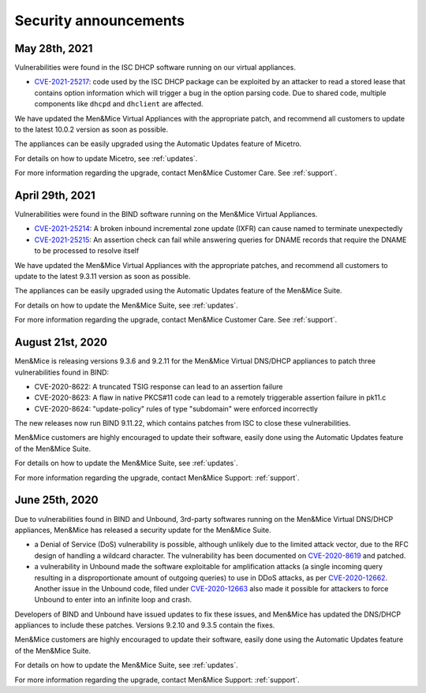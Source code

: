 .. _security-announcements:

Security announcements
======================

May 28th, 2021
--------------

Vulnerabilities were found in the ISC DHCP software running on our virtual appliances.

* `CVE-2021-25217 <https://kb.isc.org/docs/cve-2021-25217>`_: code used by the ISC DHCP package can be exploited by an attacker to read a stored lease that contains option information which will trigger a bug in the option parsing code. Due to shared code, multiple components like ``dhcpd`` and ``dhclient`` are affected.

We have updated the Men&Mice Virtual Appliances with the appropriate patch, and recommend all customers to update to the latest 10.0.2 version as soon as possible.

The appliances can be easily upgraded using the Automatic Updates feature of Micetro.

For details on how to update Micetro, see :ref:`updates`.

For more information regarding the upgrade, contact Men&Mice Customer Care. See :ref:`support`.

April 29th, 2021
----------------

Vulnerabilities were found in the BIND software running on the Men&Mice Virtual Appliances.

* `CVE-2021-25214 <https://cve.mitre.org/cgi-bin/cvename.cgi?name=CVE-2021-25214>`_: A broken inbound incremental zone update (IXFR) can cause named to terminate unexpectedly

* `CVE-2021-25215 <https://cve.mitre.org/cgi-bin/cvename.cgi?name=2021-25215>`_: An assertion check can fail while answering queries for DNAME records that require the DNAME to be processed to resolve itself

We have updated the Men&Mice Virtual Appliances with the appropriate patches, and recommend all customers to update to the latest 9.3.11 version as soon as possible.

The appliances can be easily upgraded using the Automatic Updates feature of the Men&Mice Suite.

For details on how to update the Men&Mice Suite, see :ref:`updates`.

For more information regarding the upgrade, contact Men&Mice Customer Care. See :ref:`support`.

August 21st, 2020
-----------------

Men&Mice is releasing versions 9.3.6 and 9.2.11 for the Men&Mice Virtual DNS/DHCP appliances to patch three vulnerabilities found in BIND:

* CVE-2020-8622: A truncated TSIG response can lead to an assertion failure

* CVE-2020-8623: A flaw in native PKCS#11 code can lead to a remotely triggerable assertion failure in pk11.c

* CVE-2020-8624: "update-policy" rules of type "subdomain" were enforced incorrectly

The new releases now run BIND 9.11.22, which contains patches from ISC to close these vulnerabilities.

Men&Mice customers are highly encouraged to update their software, easily done using the Automatic Updates feature of the Men&Mice Suite.

For details on how to update the Men&Mice Suite, see :ref:`updates`.

For more information regarding the upgrade, contact Men&Mice Support: :ref:`support`.

June 25th, 2020
---------------

Due to vulnerabilities found in BIND and Unbound, 3rd-party softwares running on the Men&Mice Virtual DNS/DHCP appliances, Men&Mice has released a security update for the Men&Mice Suite.

* a Denial of Service (DoS) vulnerability is possible, although unlikely due to the limited attack vector, due to the RFC design of handling a wildcard character. The vulnerability has been documented on `CVE-2020-8619 <https://kb.isc.org/docs/cve-2020-8619>`_ and patched.

* a vulnerability in Unbound made the software exploitable for amplification attacks (a single incoming query resulting in a disproportionate amount of outgoing queries) to use in DDoS attacks, as per `CVE-2020-12662 <https://nlnetlabs.nl/downloads/unbound/CVE-2020-12662_2020-12663.txt>`_. Another issue in the Unbound code, filed under `CVE-2020-12663 <https://nlnetlabs.nl/downloads/unbound/CVE-2020-12662_2020-12663.txt>`_ also made it possible for attackers to force Unbound to enter into an infinite loop and crash.

Developers of BIND and Unbound have issued updates to fix these issues, and Men&Mice has updated the DNS/DHCP appliances to include these patches. Versions 9.2.10 and 9.3.5 contain the fixes.

Men&Mice customers are highly encouraged to update their software, easily done using the Automatic Updates feature of the Men&Mice Suite.

For details on how to update the Men&Mice Suite, see :ref:`updates`.

For more information regarding the upgrade, contact Men&Mice Support: :ref:`support`.
